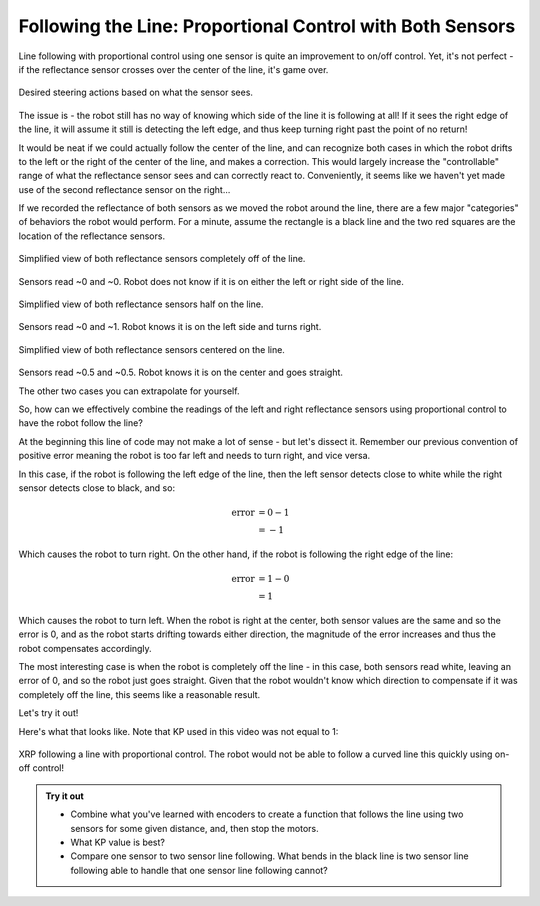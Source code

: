 Following the Line: Proportional Control with Both Sensors
==========================================================

Line following with proportional control using one sensor is quite an
improvement to on/off control. Yet, it's not perfect - if the reflectance sensor
crosses over the center of the line, it's game over.

.. figure:: media/p_control_2_sensors_actions.png
    :align: center

    Desired steering actions based on what the sensor sees.

The issue is - the robot still has no way of knowing which side of the line it is
following at all! If it sees the right edge of the line, it will assume it still
is detecting the left edge, and thus keep turning right past the point of no
return!

It would be neat if we could actually follow the center of the line, and can
recognize both cases in which the robot drifts to the left or the right of the
center of the line, and makes a correction. This would largely increase the
"controllable" range of what the reflectance sensor sees and can correctly react
to. Conveniently, it seems like we haven't yet made use of the second
reflectance sensor on the right...

If we recorded the reflectance of both sensors as we moved the robot around the
line, there are a few major "categories" of behaviors the robot would perform.
For a minute, assume the rectangle is a black line and the two red squares are
the location of the reflectance sensors.

.. figure:: media/p_control_2_sensors_left.png
    :align: center

    Simplified view of both reflectance sensors completely off of the line.

Sensors read ~0 and ~0. Robot does not know if it is on either the left or right
side of the line.

.. figure:: media/p_control_2_sensors_half.png
    :align: center

    Simplified view of both reflectance sensors half on the line.

Sensors read ~0 and ~1. Robot knows it is on the left side and turns right.

.. figure:: media/p_control_2_sensors_centered.png
    :align: center

    Simplified view of both reflectance sensors centered on the line.

Sensors read ~0.5 and ~0.5. Robot knows it is on the center and goes straight.

The other two cases you can extrapolate for yourself.

So, how can we effectively combine the readings of the left and right
reflectance sensors using proportional control to have the robot follow the
line?

.. tab-set::

    .. tab-item:: Hide

        There's a few ways to do this, but there's a really elegant solution that
        we'll use here. Try to figure it out yourself before reading on!

    .. tab-item:: Solution

        .. tab-set::

            .. tab-item:: Python

                .. code-block:: python

                    error = reflectance.get_left() - reflectance.get_right()

            .. tab-item:: Blockly

                .. image:: media/error.png
                    :width: 300

At the beginning this line of code may not make a lot of sense - but let's
dissect it. Remember our previous convention of positive error meaning the robot
is too far left and needs to turn right, and vice versa.

In this case, if the robot is following the left edge of the line, then the left
sensor detects close to white while the right sensor detects close to black, and
so:

.. math:: 

    \begin{align}
    \text{error} & = 0 - 1 \\
    & = -1
    \end{align}


Which causes the robot to turn right. On the other hand, if the
robot is following the right edge of the line:

.. math:: 

    \begin{align}
    \text{error} & = 1 - 0 \\
    & = 1
    \end{align}

Which causes the robot to turn left. When the robot is right at the center, both
sensor values are the same and so the error is 0, and as the robot starts
drifting towards either direction, the magnitude of the error increases and thus
the robot compensates accordingly.

The most interesting case is when the robot is completely off the line - in this
case, both sensors read white, leaving an error of 0, and so the robot just goes
straight. Given that the robot wouldn't know which direction to compensate if it
was completely off the line, this seems like a reasonable result.

Let's try it out!

.. tab-set::

    .. tab-item:: Hide
            
        Try to figure out how to use this error to line follow before reading on!

    .. tab-item:: Solution

        .. tab-set::

            .. tab-item:: Python

                .. code-block:: python

                    from XRPLib.defaults import *

                    # Try different values for KP and base_effort to get things working smoothly
                    KP = 1
                    base_effort = 0.5

                    while True:
                        error = reflectance.get_left() - reflectance.get_right()
                        drivetrain.set_effort(base_effort - KP * error, base_effort + KP * error)
            
            .. tab-item:: Blockly
                
                .. image:: media/set_effort_program.png
                    :width: 550

Here's what that looks like. Note that KP used in this video was not equal to 1:

.. figure:: media/proportional_line_following.gif
    :align: center

    XRP following a line with proportional control. The robot would not be able 
    to follow a curved line this quickly using on-off control!

.. admonition:: Try it out

    * Combine what you've learned with encoders to create a function that 
      follows the line using two sensors for some given distance, and, then stop
      the motors.
    * What KP value is best? 
    * Compare one sensor to two sensor line following. What bends in the black
      line is two sensor line following able to handle that one sensor line
      following cannot?
